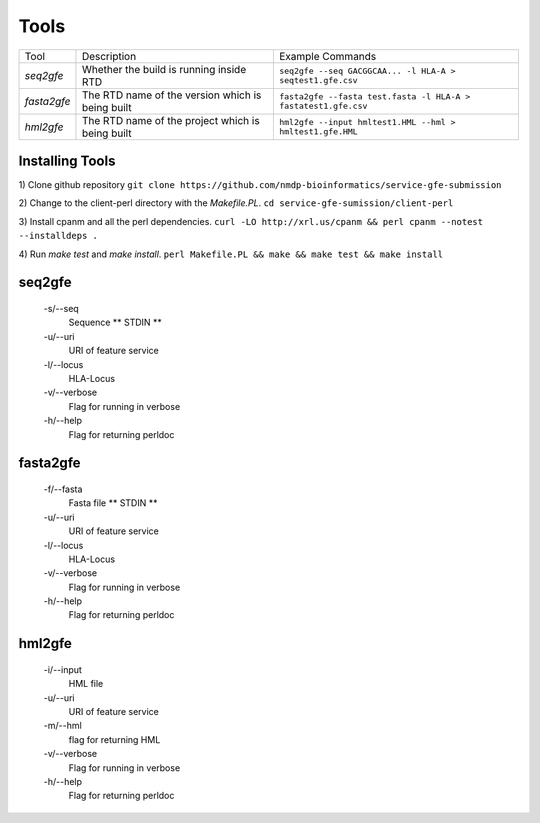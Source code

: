 Tools
=====


+-------------------------+--------------------------------------------------+----------------------------------------------------------------+
| Tool                    | Description                                      | Example Commands                                               |
+-------------------------+--------------------------------------------------+----------------------------------------------------------------+
| `seq2gfe`               | Whether the build is running inside RTD          | ``seq2gfe --seq GACGGCAA... -l HLA-A > seqtest1.gfe.csv``      |
+-------------------------+--------------------------------------------------+----------------------------------------------------------------+
| `fasta2gfe`             | The RTD name of the version which is being built | ``fasta2gfe --fasta test.fasta -l HLA-A > fastatest1.gfe.csv`` |
+-------------------------+--------------------------------------------------+----------------------------------------------------------------+
| `hml2gfe`               | The RTD name of the project which is being built | ``hml2gfe --input hmltest1.HML --hml > hmltest1.gfe.HML``      |
+-------------------------+--------------------------------------------------+----------------------------------------------------------------+


Installing Tools
--------------------------------

1) Clone github repository 
``git clone https://github.com/nmdp-bioinformatics/service-gfe-submission``

2) Change to the client-perl directory with the `Makefile.PL`. 
``cd service-gfe-sumission/client-perl``

3) Install cpanm and all the perl dependencies. 
``curl -LO http://xrl.us/cpanm && perl cpanm --notest --installdeps .``

4) Run `make test` and `make install`. 
``perl Makefile.PL && make && make test && make install``

seq2gfe
--------------------------------

 -s/--seq
	Sequence ** STDIN **
 -u/--uri
	URI of feature service
 -l/--locus
	HLA-Locus
 -v/--verbose
	Flag for running in verbose
 -h/--help
 	Flag for returning perldoc



fasta2gfe
--------------------------------

 -f/--fasta
	Fasta file ** STDIN **
 -u/--uri
	URI of feature service
 -l/--locus
	HLA-Locus
 -v/--verbose
	Flag for running in verbose
 -h/--help
 	Flag for returning perldoc


hml2gfe
--------------------------------

 -i/--input
	HML file
 -u/--uri
	URI of feature service
 -m/--hml
	flag for returning HML
 -v/--verbose
	Flag for running in verbose
 -h/--help
 	Flag for returning perldoc


